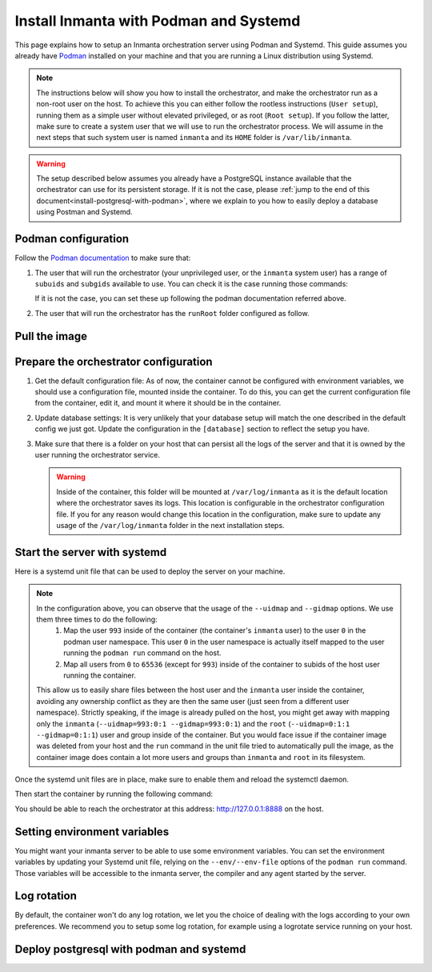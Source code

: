 .. _install-server-with-podman:

Install Inmanta with Podman and Systemd
***************************************

This page explains how to setup an Inmanta orchestration server using Podman and Systemd.
This guide assumes you already have `Podman <http://podman.io/>`_ installed on your machine and that you are running a Linux distribution using Systemd.

.. note::
    The instructions below will show you how to install the orchestrator, and make the orchestrator run as a non-root user on the host.  To achieve this
    you can either follow the rootless instructions (``User setup``), running them as a simple user without elevated privileged, or as root (``Root setup``).  
    If you follow the latter, make sure to create a system user that we will use to run the orchestrator process.  We will assume in the next steps that such
    system user is named ``inmanta`` and its ``HOME`` folder is ``/var/lib/inmanta``.

.. warning::
    The setup described below assumes you already have a PostgreSQL instance available that the orchestrator can use for its persistent storage.  If it is not the case, 
    please :ref:`jump to the end of this document<install-postgresql-with-podman>`, where we explain to you how to easily deploy a database using Postman and Systemd.


Podman configuration
####################

Follow the `Podman documentation <https://github.com/containers/podman/blob/2ba36051082d7ba6ba387f4151e1cfcf338bbc4d/docs/tutorials/rootless_tutorial.md>`_ to make sure that:  

1.  The user that will run the orchestrator (your unprivileged user, or the ``inmanta`` system user) has a range of ``subuids`` and ``subgids`` available to use.
    You can check it is the case running those commands:

    .. tab-set::

        .. tab-item:: User setup
            :sync: rootless-setup

            .. code-block:: console

                $ podman unshare cat /proc/self/uid_map 
                        0       1000          1
                        1     524288      65536
                $ podman unshare cat /proc/self/gid_map 
                        0       1000          1
                        1     524288      65536

        .. tab-item:: Root setup
            :sync: rootful-setup

            .. code-block:: console

                # sudo -i -u inmanta -- podman unshare cat /proc/self/uid_map 
                        0        976          1
                        1    1000000      65536
                # sudo -i -u inmanta -- podman unshare cat /proc/self/gid_map 
                        0        975          1
                        1    1000000      65536

    If it is not the case, you can set these up following the podman documentation referred above.

2.  The user that will run the orchestrator has the ``runRoot`` folder configured as follow.

    .. tab-set::

        .. tab-item:: User setup
            :sync: rootless-setup

            .. code-block:: console

                $ podman info | grep runRoot
                  runRoot: /run/user/1000/containers

            The value ``1000`` should match the id of your user.

            .. code-block:: console

                $ id -u
                1000

        .. tab-item:: Root setup
            :sync: rootful-setup

            .. code-block:: console

                # sudo -i -u inmanta -- podman info | grep runRoot
                  runRoot: /run/inmanta/containers
            
            We overwrite the default value that podman will set for this system user for two reasons:  

            1.  The default values it picks depends on the way you used ``podman`` for the first time with this user.
            2.  The default values it picks will contain the id of the ``inmanta`` user in its path, which we don't want to make any assumption about in the next steps.

            You can change this value by updating the file at ``/var/lib/inmanta/.config/containers/storage.conf``, making sure this entry is in the configuration:

            .. code-block::

                [storage]
                runroot = "/run/inmanta/containers"

            Then create the folder and reset podman.

            .. code-block:: console

                # mkdir -p /run/inmanta
                # chown -R inmanta:inmanta /run/inmanta
                # sudo -i -u inmanta -- podman system reset -f
                A "/var/lib/inmanta/.config/containers/storage.conf" config file exists.
                Remove this file if you did not modify the configuration.


Pull the image
##############

.. only:: oss

    Use ``podman pull`` to get the desired image:

    .. tab-set::

        .. tab-item:: User setup
            :sync: rootless-setup

            .. code-block:: console

                $ podman pull ghcr.io/inmanta/orchestrator:latest

        .. tab-item:: Root setup
            :sync: rootful-setup

            .. code-block:: console

                # sudo -i -u inmanta -- podman pull ghcr.io/inmanta/orchestrator:latest

    This command will pull the latest version of the Inmanta OSS Orchestrator image.

.. only:: iso

    Step 1: Log in to container registry
    -------------------------------------

    Connect to the container registry using your entitlement token.

    .. tab-set::

        .. tab-item:: User setup
            :sync: rootless-setup

            .. code-block:: console

                $ podman login containers.inmanta.com
                Username: containers
                Password: <your-entitlement-token>

                Login Succeeded

        .. tab-item:: Root setup
            :sync: rootful-setup

            .. code-block:: console

                # sudo -i -u inmanta -- podman login containers.inmanta.com
                Username: containers
                Password: <your-entitlement-token>

                Login Succeeded

    Replace ``<your-entitlement-token>`` with the entitlement token provided with your license.


    Step 2: Pull the image
    ----------------------

    Use ``podman pull`` to get the desired image:

    .. tab-set::

        .. tab-item:: User setup
            :sync: rootless-setup

            .. code-block:: console
                :substitutions:

                $ podman pull containers.inmanta.com/containers/service-orchestrator:|version_major|

        .. tab-item:: Root setup
            :sync: rootful-setup

            .. code-block:: console
                :substitutions:

                # sudo -i -u inmanta -- podman pull containers.inmanta.com/containers/service-orchestrator:|version_major|

    This command will pull the latest release of the Inmanta Service Orchestrator image within this major version.


Prepare the orchestrator configuration
######################################

1.  Get the default configuration file:
    As of now, the container cannot be configured with environment variables, we should use a configuration file, mounted inside the container.
    To do this, you can get the current configuration file from the container, edit it, and mount it where it should be in the container.

    .. tab-set::

        .. tab-item:: User setup
            :sync: rootless-setup

            Let's create a file on the host at ``~/.config/inmanta/inmanta.cfg``. We can take as template the default file already packaged in our
            container image.

            .. only:: oss

                .. code-block:: console

                    $ mkdir -p ~/.config/inmanta
                    $ podman run --rm ghcr.io/inmanta/orchestrator:latest cat /etc/inmanta/inmanta.cfg > ~/.config/inmanta/inmanta.cfg

            .. only:: iso

                .. code-block:: console
                    :substitutions:

                    $ mkdir -p ~/.config/inmanta
                    $ podman run --rm containers.inmanta.com/containers/service-orchestrator:|version_major| cat /etc/inmanta/inmanta.cfg > ~/.config/inmanta/inmanta.cfg

        .. tab-item:: Root setup
            :sync: rootful-setup

            Let's create a file on the host at ``/etc/inmanta/inmanta.cfg``. We can take as template the default file already packaged in our
            container image.

            .. only:: oss

                .. code-block:: console

                    # mkdir -p /etc/inmanta
                    # chown -R inmanta:inmanta /etc/inmanta
                    # sudo -i -u inmanta -- podman run --rm ghcr.io/inmanta/orchestrator:latest cat /etc/inmanta/inmanta.cfg | sudo -i -u inmanta -- tee /etc/inmanta/inmanta.cfg

            .. only:: iso

                .. code-block:: console
                    :substitutions:

                    # mkdir -p /etc/inmanta
                    # chown -R inmanta:inmanta /etc/inmanta
                    # sudo -i -u inmanta -- podman run --rm containers.inmanta.com/containers/service-orchestrator:|version_major| cat /etc/inmanta/inmanta.cfg | sudo -i -u inmanta -- tee /etc/inmanta/inmanta.cfg

2.  Update database settings:
    It is very unlikely that your database setup will match the one described in the default config we just got.  Update the configuration in the ``[database]`` section
    to reflect the setup you have.

3.  Make sure that there is a folder on your host that can persist all the logs of the server and that it is owned by the user running the orchestrator service.  

    .. tab-set::

        .. tab-item:: User setup
            :sync: rootless-setup

            In this setup, the log folder on the host will be ``~/.local/share/inmanta-orchestrator-server/logs``.

            .. code-block:: console

                $ mkdir -p ~/.local/share/inmanta-orchestrator-server/logs

        .. tab-item:: Root setup
            :sync: rootful-setup

            In this setup, the log folder on the host will be ``/var/log/inmanta``.

            .. code-block:: console

                # mkdir -p /var/log/inmanta
                # chown -R inmanta:inmanta /var/log/inmanta

    .. warning:: 
        Inside of the container, this folder will be mounted at ``/var/log/inmanta`` as it is the default location where the orchestrator saves its logs.  This
        location is configurable in the orchestrator configuration file.  If you for any reason would change this location in the configuration, make sure to update any usage
        of the ``/var/log/inmanta`` folder in the next installation steps.

.. only:: iso

    4.  Get the license files:
        Together with the access to the inmanta container repo, you should also have received a license and an entitlement file. The orchestrator will need them
        in order to run properly.  You can also place them in a config directory on your host.  
        
        .. tab-set::

            .. tab-item:: User setup
                :sync: rootless-setup

                After this step, we assume that this folder is ``~/.config/inmanta/license/`` and that both files are named ``com.inmanta.license`` 
                and ``com.inmanta.jwe`` respectively.

                .. code-block:: console

                    $ tree .config/inmanta
                    .config/inmanta
                    ├── inmanta.cfg
                    └── license
                        ├── com.inmanta.jwe
                        └── com.inmanta.license

                    2 directories, 3 files

            .. tab-item:: Root setup
                :sync: rootful-setup

                After this step, we assume that this folder is ``/etc/inmanta/license/`` and that both files are named ``com.inmanta.license`` 
                and ``com.inmanta.jwe`` respectively.

                .. code-block:: console

                    # tree /etc/inmanta
                    /etc/inmanta
                    ├── inmanta.cfg
                    └── license
                        ├── com.inmanta.jwe
                        └── com.inmanta.license

                    2 directories, 3 files


.. _setup-systemd-unit:

Start the server with systemd
#############################

Here is a systemd unit file that can be used to deploy the server on your machine.

.. tab-set::

    .. tab-item:: User setup
        :sync: rootless-setup

        .. only:: oss

            .. code-block:: systemd

                [Unit]
                Description=Podman 
                Documentation=https://docs.inmanta.com
                Wants=network-online.target
                After=network-online.target
                RequiresMountsFor=%t/containers

                [Service]
                Environment=PODMAN_SYSTEMD_UNIT=%n
                Restart=on-failure
                TimeoutStopSec=70
                ExecStart=/usr/bin/podman run \
                        --cidfile=%t/%n.ctr-id \
                        --cgroups=no-conmon \
                        --sdnotify=conmon \
                        -d \
                        --replace \
                        --publish=127.0.0.1:8888:8888 \
                        --uidmap=993:0:1 \
                        --uidmap=0:1:993 \
                        --uidmap=994:994:64543 \
                        --gidmap=993:0:1 \
                        --gidmap=0:1:993 \
                        --gidmap=994:994:64543 \
                        --name=inmanta-orchestrator-server \
                        --volume=%E/inmanta/inmanta.cfg:/etc/inmanta/inmanta.cfg:z \
                        --volume=%h/.local/share/inmanta-orchestrator-server/logs:/var/log/inmanta:z \
                        --entrypoint=/usr/bin/inmanta \
                        --user=993:993 \
                        ghcr.io/inmanta/orchestrator:latest \
                        --log-file /var/log/inmanta/server.log --log-file-level 2 --timed-logs server
                ExecStop=/usr/bin/podman stop \
                        --ignore -t 10 \
                        --cidfile=%t/%n.ctr-id
                ExecStopPost=/usr/bin/podman rm \
                        -f \
                        --ignore -t 10 \
                        --cidfile=%t/%n.ctr-id
                Type=notify
                NotifyAccess=all

                [Install]
                WantedBy=default.target

        .. only:: iso

            .. code-block:: systemd
            :substitutions:

                [Unit]
                Description=Podman 
                Documentation=https://docs.inmanta.com
                Wants=network-online.target
                After=network-online.target
                RequiresMountsFor=%t/containers

                [Service]
                Environment=PODMAN_SYSTEMD_UNIT=%n
                Restart=on-failure
                TimeoutStopSec=70
                ExecStart=/usr/bin/podman run \
                        --cidfile=%t/%n.ctr-id \
                        --cgroups=no-conmon \
                        --sdnotify=conmon \
                        -d \
                        --replace \
                        --publish=127.0.0.1:8888:8888 \
                        --uidmap=993:0:1 \
                        --uidmap=0:1:993 \
                        --uidmap=994:994:64543 \
                        --gidmap=993:0:1 \
                        --gidmap=0:1:993 \
                        --gidmap=994:994:64543 \
                        --name=inmanta-orchestrator-server \
                        --volume=%E/inmanta/inmanta.cfg:/etc/inmanta/inmanta.cfg:z \
                        --volume=%E/inmanta/license/com.inmanta.license:/etc/inmanta/license/com.inmanta.license:z \
                        --volume=%E/inmanta/license/com.inmanta.jwe:/etc/inmanta/license/com.inmanta.jwe:z \
                        --volume=%h/.local/share/inmanta-orchestrator-server/logs:/var/log/inmanta:z \
                        --entrypoint=/usr/bin/inmanta \
                        --user=993:993 \
                        containers.inmanta.com/containers/service-orchestrator:|version_major| \
                        --log-file /var/log/inmanta/server.log --log-file-level 2 --timed-logs server
                ExecStop=/usr/bin/podman stop \
                        --ignore -t 10 \
                        --cidfile=%t/%n.ctr-id
                ExecStopPost=/usr/bin/podman rm \
                        -f \
                        --ignore -t 10 \
                        --cidfile=%t/%n.ctr-id
                Type=notify
                NotifyAccess=all

                [Install]
                WantedBy=default.target


        You can paste this configuration in a file named ``inmanta-orchestrator-server.service`` in the systemd folder for your user.
        This folder is typically ``~/.config/systemd/user/``.

    .. tab-item:: Root setup
        :sync: rootful-setup

        .. only:: oss

            .. code-block:: systemd

                [Unit]
                Description=Podman 
                Documentation=https://docs.inmanta.com
                Wants=network-online.target
                After=network-online.target
                RequiresMountsFor=/run/inmanta/containers

                [Service]
                User=inmanta
                Group=inmanta
                Environment=PODMAN_SYSTEMD_UNIT=%n
                Restart=on-failure
                TimeoutStopSec=70
                ExecStart=/usr/bin/podman run \
                        --cidfile=/run/inmanta/%n.ctr-id \
                        --cgroups=no-conmon \
                        --sdnotify=conmon \
                        -d \
                        --replace \
                        --publish=127.0.0.1:8888:8888 \
                        --uidmap=993:0:1 \
                        --uidmap=0:1:993 \
                        --uidmap=994:994:64543 \
                        --gidmap=993:0:1 \
                        --gidmap=0:1:993 \
                        --gidmap=994:994:64543 \
                        --name=inmanta-orchestrator-server \
                        --volume=/etc/inmanta/inmanta.cfg:/etc/inmanta/inmanta.cfg:z \
                        --volume=/var/log/inmanta:/var/log/inmanta:z \
                        --entrypoint=/usr/bin/inmanta \
                        --user=993:993 \
                        ghcr.io/inmanta/orchestrator:latest \
                        --log-file /var/log/inmanta/server.log --log-file-level 2 --timed-logs server
                ExecStop=/usr/bin/podman stop \
                        --ignore -t 10 \
                        --cidfile=/run/inmanta/%n.ctr-id
                ExecStopPost=/usr/bin/podman rm \
                        -f \
                        --ignore -t 10 \
                        --cidfile=/run/inmanta/%n.ctr-id
                Type=notify
                NotifyAccess=all

                [Install]
                WantedBy=default.target

        .. only:: iso

            .. code-block:: systemd
            :substitutions:

                [Unit]
                Description=Podman 
                Documentation=https://docs.inmanta.com
                Wants=network-online.target
                After=network-online.target
                RequiresMountsFor=/run/inmanta/containers

                [Service]
                User=inmanta
                Group=inmanta
                Environment=PODMAN_SYSTEMD_UNIT=%n
                Restart=on-failure
                TimeoutStopSec=70
                ExecStart=/usr/bin/podman run \
                        --cidfile=/run/inmanta/%n.ctr-id \
                        --cgroups=no-conmon \
                        --sdnotify=conmon \
                        -d \
                        --replace \
                        --publish=127.0.0.1:8888:8888 \
                        --uidmap=993:0:1 \
                        --uidmap=0:1:993 \
                        --uidmap=994:994:64543 \
                        --gidmap=993:0:1 \
                        --gidmap=0:1:993 \
                        --gidmap=994:994:64543 \
                        --name=inmanta-orchestrator-server \
                        --volume=/etc/inmanta/inmanta.cfg:/etc/inmanta/inmanta.cfg:z \
                        --volume=/etc/inmanta/license/com.inmanta.license:/etc/inmanta/license/com.inmanta.license:z \
                        --volume=/etc/inmanta/license/com.inmanta.jwe:/etc/inmanta/license/com.inmanta.jwe:z \
                        --volume=/var/log/inmanta:/var/log/inmanta:z \
                        --entrypoint=/usr/bin/inmanta \
                        --user=993:993 \
                        containers.inmanta.com/containers/service-orchestrator:|version_major| \
                        --log-file /var/log/inmanta/server.log --log-file-level 2 --timed-logs server
                ExecStop=/usr/bin/podman stop \
                        --ignore -t 10 \
                        --cidfile=/run/inmanta/%n.ctr-id
                ExecStopPost=/usr/bin/podman rm \
                        -f \
                        --ignore -t 10 \
                        --cidfile=/run/inmanta/%n.ctr-id
                Type=notify
                NotifyAccess=all

                [Install]
                WantedBy=default.target

        You can paste this configuration in a file named ``inmanta-orchestrator-server.service`` in the systemd folder ``/etc/systemd/system``.

.. note::
    In the configuration above, you can observe that the usage of the ``--uidmap`` and ``--gidmap`` options.  We use them three times to do the following:
        1.  Map the user ``993`` inside of the container (the container's ``inmanta`` user) to the user ``0`` in the podman user namespace.
            This user ``0`` in the user namespace is actually itself mapped to the user running the ``podman run`` command on the host.
        2.  Map all users from ``0`` to ``65536`` (except for ``993``) inside of the container to subids of the host user running the container.

    This allow us to easily share files between the host user and the ``inmanta`` user inside the container, avoiding any ownership conflict as they
    are then the same user (just seen from a different user namespace).
    Strictly speaking, if the image is already pulled on the host, you might get away with mapping only the ``inmanta`` 
    (``--uidmap=993:0:1 --gidmap=993:0:1``) and the ``root`` (``--uidmap=0:1:1 --gidmap=0:1:1``) user and group inside of the container. 
    But you would face issue if the container image was deleted from your host and the ``run`` command in the unit file tried to automatically
    pull the image, as the container image does contain a lot more users and groups than ``inmanta`` and ``root`` in its filesystem.

Once the systemd unit files are in place, make sure to enable them and reload the systemctl daemon.

.. tab-set::

    .. tab-item:: User setup
        :sync: rootless-setup
        
        .. code-block:: console

            $ systemctl --user daemon-reload
            $ systemctl --user enable inmanta-orchestrator-server.service

    .. tab-item:: Root setup
        :sync: rootful-setup

        .. code-block:: console

            # systemctl daemon-reload
            # systemctl enable inmanta-orchestrator-server.service

Then start the container by running the following command:

.. tab-set::

    .. tab-item:: User setup
        :sync: rootless-setup

        .. code-block:: console

            $ systemctl --user start inmanta-orchestrator-server.service

    .. tab-item:: Root setup
        :sync: rootful-setup

        .. code-block:: console

            # systemctl start inmanta-orchestrator-server.service

You should be able to reach the orchestrator at this address: `http://127.0.0.1:8888 <http://127.0.0.1:8888>`_ on the host.


Setting environment variables
#############################

You might want your inmanta server to be able to use some environment variables.
You can set the environment variables by updating your Systemd unit file, relying on the ``--env/--env-file``
options of the ``podman run`` command.  Those variables will be accessible to the inmanta server, the compiler
and any agent started by the server.


Log rotation
############

By default, the container won't do any log rotation, we let you the choice of dealing with the logs
according to your own preferences.  We recommend you to setup some log rotation, for example using a logrotate service running on
your host.


.. _install-postgresql-with-podman:

Deploy postgresql with podman and systemd
#########################################

.. tab-set::

    .. tab-item:: User setup
        :sync: rootless-setup

        1.  Pull the postgresql image from dockerhub.

            .. code-block:: console

                $ podman pull docker.io/library/postgres:13

        2.  Create a podman network for your database and the orchestrator.

            .. code-block:: console

                $ podman network create --subnet 172.42.0.0/24 inmanta-orchestrator-net

        3.  Create a systemd unit file for your database, let's name it ``~/.config/systemd/user/inmanta-orchestrator-db.service``.

            .. code-block:: systemd

                [Unit]
                Description=Podman 
                Documentation=https://docs.inmanta.com
                Wants=network-online.target
                After=network-online.target
                RequiresMountsFor=%t/containers

                [Service]
                Environment=PODMAN_SYSTEMD_UNIT=%n
                Restart=on-failure
                TimeoutStopSec=70
                ExecStart=/usr/bin/podman run \
                        --cidfile=%t/%n.ctr-id \
                        --cgroups=no-conmon \
                        --sdnotify=conmon \
                        -d \
                        --replace \
                        --network=inmanta-orchestrator-net:ip=172.42.0.2 \
                        --uidmap=999:0:1 \
                        --uidmap=0:1:999 \
                        --uidmap=1000:1000:64537 \
                        --gidmap=999:0:1 \
                        --gidmap=0:1:999 \
                        --gidmap=1000:1000:64537 \
                        --name=inmanta-orchestrator-db \
                        --volume=%h/.local/share/inmanta-orchestrator-db/data:/var/lib/postgresql/data:z \
                        --env=POSTGRES_USER=inmanta \
                        --env=POSTGRES_PASSWORD=inmanta \
                        docker.io/library/postgres:13 
                ExecStop=/usr/bin/podman stop \
                        --ignore -t 10 \
                        --cidfile=%t/%n.ctr-id
                ExecStopPost=/usr/bin/podman rm \
                        -f \
                        --ignore -t 10 \
                        --cidfile=%t/%n.ctr-id
                Type=notify
                NotifyAccess=all

                [Install]
                WantedBy=default.target

        4.  Create the folder that will contain the persistent storage for the database: ``~/.local/shared/inmanta-orchestrator-db/data``.

            .. code-block:: console

                $ mkdir -p ~/.local/share/inmanta-orchestrator-db/data

        5.  Reload the systemd daemon, enable the service, and start it.

            .. code-block:: console

                $ systemctl --user daemon-reload
                $ systemctl --user enable inmanta-orchestrator-db.service
                $ systemctl --user start inmanta-orchestrator-db.service

        6.  In the unit file of the orchestrator (as described :ref:`here<setup-systemd-unit>`), make sure to attach the orchestrator
            container to the network the database is a part of, using the ``--network`` option of the ``podman run`` command.

        7.  Don't forget to update the ip address of the database in the inmanta server configuration file (``~/.config/inmanta/inmanta.cfg``)!

    .. tab-item:: Root setup
        :sync: rootful-setup

        For a proper install of postgres on your host system as root, please refer to the postgres documentation regarding your operating system.
